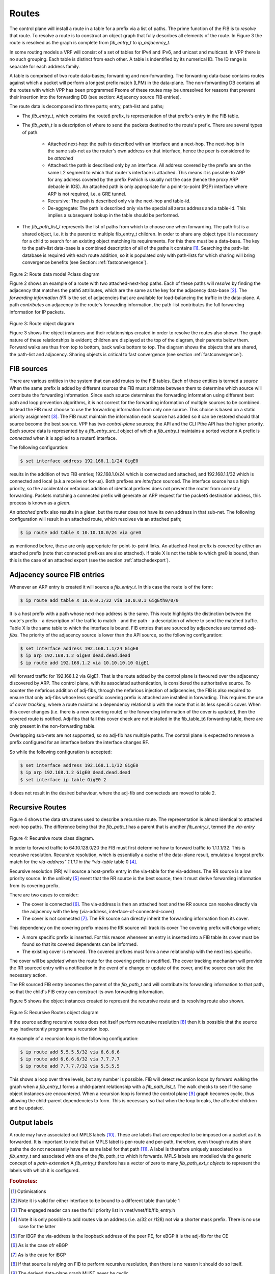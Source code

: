.. _routes:

Routes
^^^^^^

The control plane will install a route in a table for a prefix via a list of paths.
The prime function of the FIB is to *resolve* that route. To resolve a route is to
construct an object graph that fully describes all elements of the route. In Figure 3
the route is resolved as the graph is complete from *fib_entry_t* to *ip_adjacency_t*.

In some routing models a VRF will consist of a set of tables for IPv4 and IPv6, and
unicast and multicast. In VPP there is no such grouping. Each table is distinct from
each other. A table is indentified by its numerical ID. The ID range is separate for
each address family.

A table is comprised of two route data-bases; forwarding and non-forwarding. The
forwarding data-base contains routes against which a packet will perform a longest
prefix match (LPM) in the data-plane. The non-forwarding DB contains all the routes
with which VPP has been programmed Рsome of these routes may be unresolved for reasons
that prevent their insertion into the forwarding DB
(see section: Adjacency source FIB entries). 

The route data is decomposed into three parts; entry, path-list and paths;

* The *fib_entry_t*, which contains the routeճ prefix, is representation of that prefix's entry in the FIB table.
* The *fib_path_t* is a description of where to send the packets destined to the route's prefix. There are several types of path.

    * Attached next-hop: the path is described with an interface and a next-hop. The next-hop is in the same sub-net as the router's own address on that interface, hence the peer is considered to be *attached*

    * Attached: the path is described only by an interface. All address covered by the prefix are on the same L2 segment to which that router's interface is attached. This means it is possible to ARP for any address covered by the prefix Рwhich is usually not the case (hence the proxy ARP debacle in IOS). An attached path is only appropriate for a point-to-point (P2P) interface where ARP is not required, i.e. a GRE tunnel.

    * Recursive: The path is described only via the next-hop and table-id. 

    * De-aggregate: The path is described only via the special all zeros address and a table-id. This implies a subsequent lookup in the table should be performed. 

* The *fib_path_list_t* represents the list of paths from which to choose one when forwarding. The path-list is a shared object, i.e. it is the parent to multiple fib_entry_t children. In order to share any object type it is necessary for a child to search for an existing object matching its requirements. For this there must be a data-base. The key to the path-list data-base is a combined description of all of the paths it contains [#f2]_.  Searching the path-list database is required with each route addition, so it is populated only with path-lists for which sharing will bring convergence benefits (see Section: :ref:`fastconvergence`).

.. figure:: /_images/fib20fig2.png

Figure 2: Route data model Рclass diagram

Figure 2 shows an example of a route with two attached-next-hop paths. Each of these
paths will *resolve* by finding the adjacency that matches the pathճ attributes, which
are the same as the key for the adjacency data-base [#f3]_. The *forwarding information (FI)*
is the set of adjacencies that are available for load-balancing the traffic in the
data-plane. A path *contributes* an adjacency to the route's forwarding information, the
path-list contributes the full forwarding information for IP packets.

.. figure:: /_images/fib20fig3.png

Figure 3: Route object diagram

Figure 3 shows the object instances and their relationships created in order to resolve
the routes also shown. The graph nature of these relationships is evident; children
are displayed at the top of the diagram, their parents below them. Forward walks are
thus from top to bottom, back walks bottom to top. The diagram shows the objects
that are shared, the path-list and adjacency. Sharing objects is critical to fast
convergence (see section :ref:`fastconvergence`). 

FIB sources
"""""""""""
There are various entities in the system that can add routes to the FIB tables.
Each of these entities is termed a *source* When the same prefix is added by different
sources the FIB must arbitrate between them to determine which source will contribute
the forwarding information. Since each source determines the forwarding information
using different best path and loop prevention algorithms, it is not correct for the
forwarding information of multiple sources to be combined. Instead the FIB must choose
to use the forwarding information from only one source. This choice is based on a static
priority assignment [#f4]_. The FIB must maintain the information each source has added
so it can be restored should that source become the best source. VPP has two
*control-plane* sources; the API and the CLI Рthe API has the higher priority.
Each *source* data is represented by a *fib_entry_src_t* object of which a
*fib_entry_t* maintains a sorted vector.n A prefix is *connected* when it is
applied to a routerճ interface.

The following configuration:

.. code-block:: console

   $ set interface address 192.168.1.1/24 GigE0

results in the addition of two FIB entries; 192.168.1.0/24 which is connected and
attached, and 192.168.1.1/32 which is connected and local (a.k.a receive or for-us).
Both prefixes are *interface* sourced. The interface source has a high priority, so
the accidental or nefarious addition of identical prefixes does not prevent the
router from correctly forwarding. Packets matching a connected prefix will
generate an ARP request for the packetճ destination address, this process is known
as a *glean*. 

An *attached* prefix also results in a glean, but the router does not have its own
address in that sub-net. The following configuration will result in an attached
route, which resolves via an attached path;

.. code-block:: console

   $ ip route add table X 10.10.10.0/24 via gre0

as mentioned before, these are only appropriate for point-to-point links. An
attached-host prefix is covered by either an attached prefix (note that connected
prefixes are also attached). If table X is not the table to which gre0 is bound,
then this is the case of an attached export (see the section :ref:`attachedexport`).

Adjacency source FIB entries
""""""""""""""""""""""""""""

Whenever an ARP entry is created it will source a *fib_entry_t*. In this case the
route is of the form:

.. code-block:: console

   $ ip route add table X 10.0.0.1/32 via 10.0.0.1 GigEth0/0/0

It is a host prefix with a path whose next-hop address is the same. This route
highlights the distinction between the route's prefix - a description of the traffic
to match - and the path - a description of where to send the matched traffic.
Table X is the same table to which the interface is bound. FIB entries that are
sourced by adjacencies are termed *adj-fibs*. The priority of the adjacency source
is lower than the API source, so the following configuration:

.. code-block:: console

   $ set interface address 192.168.1.1/24 GigE0
   $ ip arp 192.168.1.2 GigE0 dead.dead.dead
   $ ip route add 192.168.1.2 via 10.10.10.10 GigE1

will forward traffic for 192.168.1.2 via GigE1. That is the route added by the control
plane is favoured over the adjacency discovered by ARP. The control plane, with its
associated authentication, is considered the authoritative source. To counter the
nefarious addition of adj-fibs, through the nefarious injection of adjacencies, the
FIB is also required to ensure that only adj-fibs whose less specific covering prefix
is attached are installed in forwarding. This requires the use of *cover tracking*,
where a route maintains a dependency relationship with the route that is its less
specific cover. When this cover changes (i.e. there is a new covering route) or the
forwarding information of the cover is updated, then the covered route is notified.
Adj-fibs that fail this cover check are not installed in the fib_table_tճ forwarding
table, there are only present in the non-forwarding table.

Overlapping sub-nets are not supported, so no adj-fib has multiple paths. The control
plane is expected to remove a prefix configured for an interface before the interface
changes RF.

So while the following configuration is accepted:

.. code-block:: console

   $ set interface address 192.168.1.1/32 GigE0
   $ ip arp 192.168.1.2 GigE0 dead.dead.dead
   $ set interface ip table GigE0 2

it does not result in the desired behaviour, where the adj-fib and connecteds are
moved to table 2.

Recursive Routes
""""""""""""""""

Figure 4 shows the data structures used to describe a recursive route. The
representation is almost identical to attached next-hop paths. The difference
being that the *fib_path_t* has a parent that is another *fib_entry_t*, termed the
*via-entry*

.. figure:: /_images/fib20fig4.png

Figure 4: Recursive route class diagram.

In order to forward traffic to 64.10.128.0/20 the FIB must first determine how to forward
traffic to 1.1.1.1/32. This is recursive resolution. Recursive resolution, which is
essentially a cache of the data-plane result, emulates a longest prefix match for the
*via-address" 1.1.1.1 in the *via-table* table 0 [#f5]_.

Recursive resolution (RR) will source a host-prefix entry in the via-table for the
via-address. The RR source is a low priority source. In the unlikely [#f6]_ event that the
RR source is the best source, then it must derive forwarding information from its
covering prefix.

There are two cases to consider:

* The cover is connected [#f7]_. The via-address is then an attached host and the RR source can resolve directly via the adjacency with the key {via-address, interface-of-connected-cover}
* The cover is not connected [#f8]_. The RR source can directly inherit the forwarding information from its cover.

This dependency on the covering prefix means the RR source will track its cover The
covering prefix will *change* when;

* A more specific prefix is inserted. For this reason whenever an entry is inserted into a FIB table its cover must be found so that its covered dependents can be informed.
* The existing cover is removed. The covered prefixes must form a new relationship with the next less specific.

The cover will be *updated* when the route for the covering prefix is modified. The
cover tracking mechanism will provide the RR sourced entry with a notification in the
event of a change or update of the cover, and the source can take the necessary action.

The RR sourced FIB entry becomes the parent of the *fib_path_t* and will contribute its
forwarding information to that path, so that the child's FIB entry can construct its own
forwarding information. 
 
Figure 5 shows the object instances created to represent the recursive route and
its resolving route also shown.

.. figure:: /_images/fib20fig5.png

Figure 5: Recursive Routes object diagram

If the source adding recursive routes does not itself perform recursive resolution [#f9]_
then it is possible that the source may inadvertently programme a recursion loop.

An example of a recursion loop is the following configuration:

.. code-block:: console

   $ ip route add 5.5.5.5/32 via 6.6.6.6
   $ ip route add 6.6.6.6/32 via 7.7.7.7
   $ ip route add 7.7.7.7/32 via 5.5.5.5

This shows a loop over three levels, but any number is possible. FIB will detect
recursion loops by forward walking the graph when a *fib_entry_t* forms a child-parent
relationship with a *fib_path_list_t*. The walk checks to see if the same object instances
are encountered. When a recursion loop is formed the control plane [#f10]_ graph becomes
cyclic, thus allowing the child-parent dependencies to form. This is necessary so that
when the loop breaks, the affected children and be updated.

Output labels
"""""""""""""

A route may have associated out MPLS labels [#f11]_. These are labels that are expected
to be imposed on a packet as it is forwarded. It is important to note that an MPLS
label is per-route and per-path, therefore, even though routes share paths the do not
necessarily have the same label for that path [#f12]_. A label is therefore uniquely associated
to a *fib_entry_t* and associated with one of the *fib_path_t* to which it forwards.
MPLS labels are modelled via the generic concept of a *path-extension* A *fib_entry_t*
therefore has a vector of zero to many *fib_path_ext_t objects* to represent the labels
with which it is configured.

.. rubric:: Footnotes:

.. [#f2] Optimisations
.. [#f3] Note it is valid for either interface to be bound to a different table than table 1
.. [#f4] The engaged reader can see the full priority list in vnet/vnet/fib/fib_entry.h
.. [#f5] Note it is only possible to add routes via an address (i.e. a/32 or /128) not via a shorter mask prefix. There is no use case for the latter
.. [#f6] For iBGP the via-address is the loopback address of the peer PE, for eBGP it is the adj-fib for the CE
.. [#f7] As is the case ofr eBGP
.. [#f8] As is the case for iBGP
.. [#f9] If that source is relying on FIB to perform recursive resolution, then there is no reason it should do so itself.
.. [#f10] The derived data-plane graph MUST never be cyclic
.. [#f11] Advertised, e.g. by LDP, SR or BGP
.. [#f12] The only case where the labels will be the same is BGP VPNv4 label allocation per-VRF
